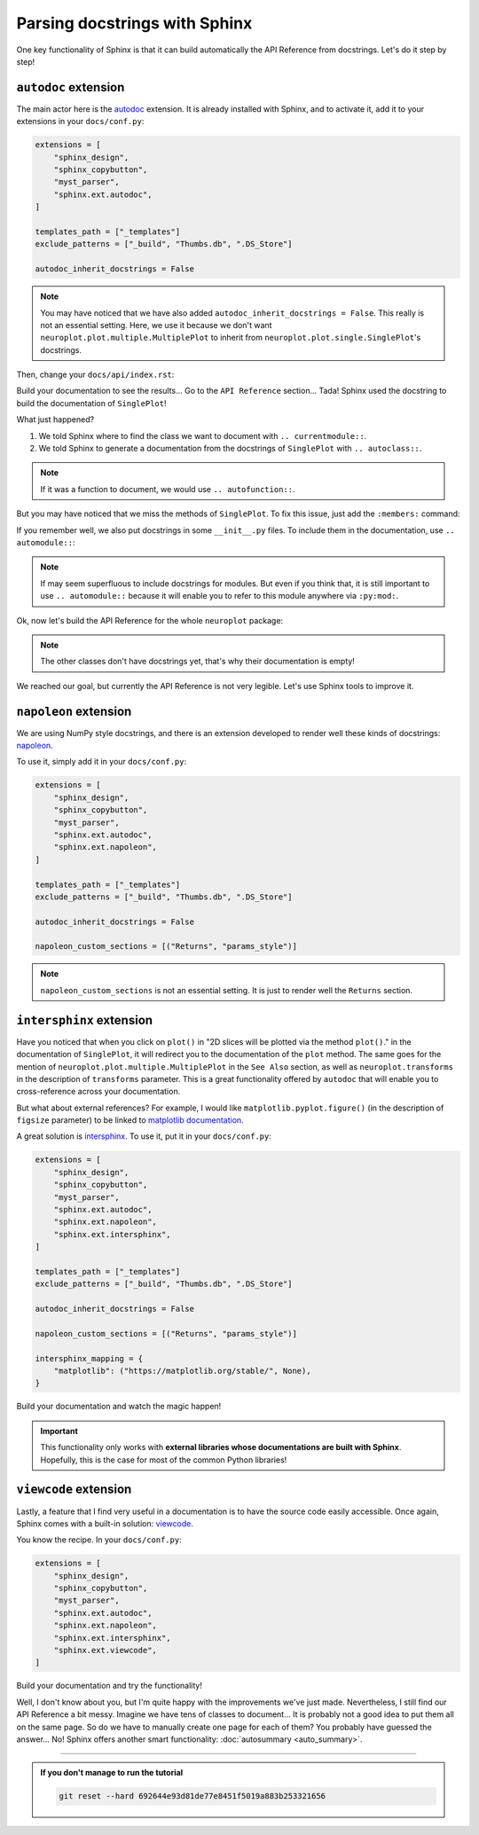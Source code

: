 Parsing docstrings with Sphinx
==============================

One key functionality of Sphinx is that it can build automatically
the API Reference from docstrings. Let's do it step by step!

``autodoc`` extension
---------------------

The main actor here is the `autodoc <https://www.sphinx-doc.org/en/master/usage/extensions/autodoc.html>`_
extension. It is already installed with Sphinx, and to activate it, add it to your extensions in your ``docs/conf.py``:

.. code-block:: python

    extensions = [
        "sphinx_design",
        "sphinx_copybutton",
        "myst_parser",
        "sphinx.ext.autodoc",
    ]

    templates_path = ["_templates"]
    exclude_patterns = ["_build", "Thumbs.db", ".DS_Store"]

    autodoc_inherit_docstrings = False

.. note::
    You may have noticed that we have also added ``autodoc_inherit_docstrings = False``. This really is not an essential
    setting. Here, we use it because we don't want ``neuroplot.plot.multiple.MultiplePlot`` to inherit from
    ``neuroplot.plot.single.SinglePlot``'s docstrings.

Then, change your ``docs/api/index.rst``:

.. dropdown:: ``docs/api/index.rst``

    .. code-block:: rst

        API Reference
        =============

        ``neuroplot.plot``: Plotting neuroimages
        ----------------------------------------

        ``neuroplot.plot.single``
        *************************

        .. currentmodule:: neuroplot.plot.single

        .. autoclass:: SinglePlot

Build your documentation to see the results... Go to the ``API Reference`` section...
Tada! Sphinx used the docstring to build the documentation of ``SinglePlot``!

What just happened?

1. We told Sphinx where to find the class we want to document with ``.. currentmodule::``.
2. We told Sphinx to generate a documentation from the docstrings of ``SinglePlot`` with ``.. autoclass::``.

.. note::
    If it was a function to document, we would use ``.. autofunction::``.

But you may have noticed that we miss the methods of ``SinglePlot``. To fix this issue, just add
the ``:members:`` command:

.. dropdown:: ``docs/api/index.rst``

    .. code-block:: rst

        API Reference
        =============

        ``neuroplot.plot``: Plotting neuroimages
        ----------------------------------------

        ``neuroplot.plot.single``
        *************************

        .. currentmodule:: neuroplot.plot.single

        .. autoclass:: SinglePlot
            :members:

If you remember well, we also put docstrings in some ``__init__.py`` files. To include them in the documentation, use ``.. automodule::``:

.. dropdown:: ``docs/api/index.rst``

    .. code-block:: rst

        API Reference
        =============

        ``neuroplot.plot``: Plotting neuroimages
        ----------------------------------------

        .. automodule:: neuroplot.plot

        ``neuroplot.plot.single``
        *************************

        .. automodule:: neuroplot.single.plot

        .. currentmodule:: neuroplot.plot.single

        .. autoclass:: SinglePlot
            :members:

.. note::
    If may seem superfluous to include docstrings for modules. But even if you think that, it is still
    important to use ``.. automodule::`` because it will enable you to refer to this module anywhere via ``:py:mod:``.

Ok, now let's build the API Reference for the whole ``neuroplot`` package:

.. dropdown:: ``docs/api/index.rst``

    .. code-block:: rst

        API Reference
        =============

        ``neuroplot.plot``: Plotting neuroimages
        ----------------------------------------

        .. automodule:: neuroplot.plot

        ``neuroplot.plot.single``
        *************************

        .. automodule:: neuroplot.plot.single

        .. currentmodule:: neuroplot.plot.single

        .. autoclass:: SinglePlot
            :members:

        .. autoclass:: GIF
            :members:

        ``neuroplot.plot.multiple``
        ***************************

        .. automodule:: neuroplot.plot.multiple

        .. currentmodule:: neuroplot.plot.multiple

        .. autoclass:: MultiplePlot
            :members:

        ``neuroplot.transforms``: Transforming images before plotting
        -------------------------------------------------------------

        .. automodule:: neuroplot.transforms

        .. currentmodule:: neuroplot.transforms

        .. autoclass:: Noise
            :members:

        .. autoclass:: RescaleIntensity
            :members:

.. note::
    The other classes don't have docstrings yet, that's why their documentation is empty!

We reached our goal, but currently the API Reference is not very legible. Let's use Sphinx
tools to improve it.

``napoleon`` extension
----------------------

We are using NumPy style docstrings, and there is an extension developed to render well these kinds
of docstrings: `napoleon <https://www.sphinx-doc.org/en/master/usage/extensions/napoleon.html>`_.

To use it, simply add it in your ``docs/conf.py``:

.. code-block:: python

    extensions = [
        "sphinx_design",
        "sphinx_copybutton",
        "myst_parser",
        "sphinx.ext.autodoc",
        "sphinx.ext.napoleon",
    ]

    templates_path = ["_templates"]
    exclude_patterns = ["_build", "Thumbs.db", ".DS_Store"]

    autodoc_inherit_docstrings = False

    napoleon_custom_sections = [("Returns", "params_style")]

.. note::
    ``napoleon_custom_sections`` is not an essential setting. It is just to render well the ``Returns`` section.

``intersphinx`` extension
-------------------------

Have you noticed that when you click on ``plot()`` in "2D slices will be plotted via the method ``plot()``." in the documentation
of ``SinglePlot``, it will redirect you to the documentation of the ``plot`` method. The same goes for the mention of
``neuroplot.plot.multiple.MultiplePlot`` in the ``See Also`` section, as well as ``neuroplot.transforms`` in the description of
``transforms`` parameter. This is a great functionality offered by ``autodoc`` that
will enable you to cross-reference across your documentation.

But what about external references? For example, I would like ``matplotlib.pyplot.figure()`` (in the description of ``figsize``
parameter) to be linked to `matplotlib documentation <https://matplotlib.org/stable/api/_as_gen/matplotlib.pyplot.figure.html#matplotlib.pyplot.figure>`_.

A great solution is `intersphinx <https://www.sphinx-doc.org/en/master/usage/extensions/intersphinx.html>`_. To use it, put
it in your ``docs/conf.py``:

.. code-block:: python

    extensions = [
        "sphinx_design",
        "sphinx_copybutton",
        "myst_parser",
        "sphinx.ext.autodoc",
        "sphinx.ext.napoleon",
        "sphinx.ext.intersphinx",
    ]

    templates_path = ["_templates"]
    exclude_patterns = ["_build", "Thumbs.db", ".DS_Store"]

    autodoc_inherit_docstrings = False

    napoleon_custom_sections = [("Returns", "params_style")]

    intersphinx_mapping = {
        "matplotlib": ("https://matplotlib.org/stable/", None),
    }

Build your documentation and watch the magic happen!

.. important::
    This functionality only works with **external libraries whose documentations
    are built with Sphinx**. Hopefully, this is the case for most of the common
    Python libraries!

``viewcode`` extension
----------------------

Lastly, a feature that I find very useful in a documentation is to have the source code easily accessible.
Once again, Sphinx comes with a built-in solution: `viewcode <https://www.sphinx-doc.org/en/master/usage/extensions/viewcode.html>`_.

You know the recipe. In your ``docs/conf.py``:

.. code-block:: python

    extensions = [
        "sphinx_design",
        "sphinx_copybutton",
        "myst_parser",
        "sphinx.ext.autodoc",
        "sphinx.ext.napoleon",
        "sphinx.ext.intersphinx",
        "sphinx.ext.viewcode",
    ]

Build your documentation and try the functionality!

Well, I don't know about you, but I'm quite happy with the improvements we've just made. Nevertheless, I still find our
API Reference a bit messy. Imagine we have tens of classes to document... It is probably not a good idea to
put them all on the same page. So do we have to manually create one page for each of them? You probably have guessed
the answer... No! Sphinx offers another smart functionality: :doc:`autosummary <auto_summary>`.

-----

.. admonition:: If you don't manage to run the tutorial
    :class: important

    .. code-block:: bash

        git reset --hard 692644e93d81de77e8451f5019a883b253321656
